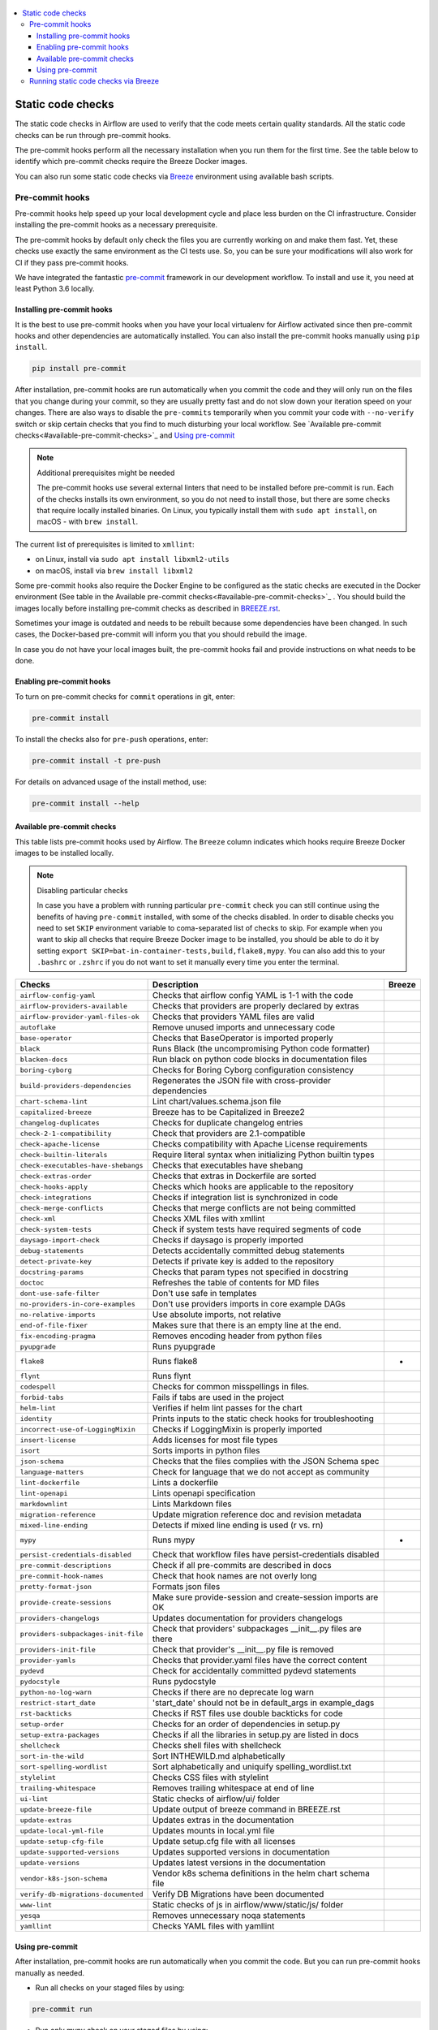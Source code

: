  .. Licensed to the Apache Software Foundation (ASF) under one
    or more contributor license agreements.  See the NOTICE file
    distributed with this work for additional information
    regarding copyright ownership.  The ASF licenses this file
    to you under the Apache License, Version 2.0 (the
    "License"); you may not use this file except in compliance
    with the License.  You may obtain a copy of the License at

 ..   http://www.apache.org/licenses/LICENSE-2.0

 .. Unless required by applicable law or agreed to in writing,
    software distributed under the License is distributed on an
    "AS IS" BASIS, WITHOUT WARRANTIES OR CONDITIONS OF ANY
    KIND, either express or implied.  See the License for the
    specific language governing permissions and limitations
    under the License.

.. contents:: :local:

Static code checks
==================

The static code checks in Airflow are used to verify that the code meets certain quality standards.
All the static code checks can be run through pre-commit hooks.

The pre-commit hooks perform all the necessary installation when you run them
for the first time. See the table below to identify which pre-commit checks require the Breeze Docker images.

You can also run some static code checks via `Breeze <BREEZE.rst#aout-airflow-breeze>`_ environment
using available bash scripts.

Pre-commit hooks
----------------

Pre-commit hooks help speed up your local development cycle and place less burden on the CI infrastructure.
Consider installing the pre-commit hooks as a necessary prerequisite.

The pre-commit hooks by default only check the files you are currently working on and make
them fast. Yet, these checks use exactly the same environment as the CI tests
use. So, you can be sure your modifications will also work for CI if they pass
pre-commit hooks.

We have integrated the fantastic `pre-commit <https://pre-commit.com>`__ framework
in our development workflow. To install and use it, you need at least Python 3.6 locally.

Installing pre-commit hooks
...........................

It is the best to use pre-commit hooks when you have your local virtualenv for
Airflow activated since then pre-commit hooks and other dependencies are
automatically installed. You can also install the pre-commit hooks manually
using ``pip install``.

.. code-block:: bash

    pip install pre-commit

After installation, pre-commit hooks are run automatically when you commit the code and they will
only run on the files that you change during your commit, so they are usually pretty fast and do
not slow down your iteration speed on your changes. There are also ways to disable the ``pre-commits``
temporarily when you commit your code with ``--no-verify`` switch or skip certain checks that you find
to much disturbing your local workflow. See `Available pre-commit checks<#available-pre-commit-checks>`_
and `Using pre-commit <#using-pre-commit>`_

.. note:: Additional prerequisites might be needed

    The pre-commit hooks use several external linters that need to be installed before pre-commit is run.
    Each of the checks installs its own environment, so you do not need to install those, but there are some
    checks that require locally installed binaries. On Linux, you typically install
    them with ``sudo apt install``, on macOS - with ``brew install``.

The current list of prerequisites is limited to ``xmllint``:

- on Linux, install via ``sudo apt install libxml2-utils``
- on macOS, install via ``brew install libxml2``

Some pre-commit hooks also require the Docker Engine to be configured as the static
checks are executed in the Docker environment (See table in the
Available pre-commit checks<#available-pre-commit-checks>`_ . You should build the images
locally before installing pre-commit checks as described in `BREEZE.rst <BREEZE.rst>`__.

Sometimes your image is outdated and needs to be rebuilt because some dependencies have been changed.
In such cases, the Docker-based pre-commit will inform you that you should rebuild the image.

In case you do not have your local images built, the pre-commit hooks fail and provide
instructions on what needs to be done.

Enabling pre-commit hooks
.........................

To turn on pre-commit checks for ``commit`` operations in git, enter:

.. code-block:: bash

    pre-commit install


To install the checks also for ``pre-push`` operations, enter:

.. code-block:: bash

    pre-commit install -t pre-push


For details on advanced usage of the install method, use:

.. code-block:: bash

   pre-commit install --help

Available pre-commit checks
...........................

This table lists pre-commit hooks used by Airflow. The ``Breeze`` column indicates which hooks
require Breeze Docker images to be installed locally.

.. note:: Disabling particular checks

    In case you have a problem with running particular ``pre-commit`` check you can still continue using the
    benefits of having ``pre-commit`` installed, with some of the checks disabled. In order to disable
    checks you need to set ``SKIP`` environment variable to coma-separated list of checks to skip. For example
    when you want to skip all checks that require Breeze Docker image to be installed, you should be able to
    do it by setting ``export SKIP=bat-in-container-tests,build,flake8,mypy``. You can also add this to your
    ``.bashrc`` or ``.zshrc`` if you do not want to set it manually every time you enter the terminal.

==================================== ================================================================ ============
**Checks**                            **Description**                                                  **Breeze**
==================================== ================================================================ ============
``airflow-config-yaml``                Checks that airflow config YAML is 1-1 with the code
------------------------------------ ---------------------------------------------------------------- ------------
``airflow-providers-available``        Checks that providers are properly declared by extras
------------------------------------ ---------------------------------------------------------------- ------------
``airflow-provider-yaml-files-ok``     Checks that providers YAML files are valid
------------------------------------ ---------------------------------------------------------------- ------------
``autoflake``                          Remove unused imports and unnecessary code
------------------------------------ ---------------------------------------------------------------- ------------
``base-operator``                      Checks that BaseOperator is imported properly
------------------------------------ ---------------------------------------------------------------- ------------
``black``                              Runs Black (the uncompromising Python code formatter)
------------------------------------ ---------------------------------------------------------------- ------------
``blacken-docs``                       Run black on python code blocks in documentation files
------------------------------------ ---------------------------------------------------------------- ------------
``boring-cyborg``                      Checks for Boring Cyborg configuration consistency
------------------------------------ ---------------------------------------------------------------- ------------
``build-providers-dependencies``       Regenerates the JSON file with cross-provider dependencies
------------------------------------ ---------------------------------------------------------------- ------------
``chart-schema-lint``                  Lint chart/values.schema.json file
------------------------------------ ---------------------------------------------------------------- ------------
``capitalized-breeze``                 Breeze has to be Capitalized in Breeze2
------------------------------------ ---------------------------------------------------------------- ------------
``changelog-duplicates``               Checks for duplicate changelog entries
------------------------------------ ---------------------------------------------------------------- ------------
``check-2-1-compatibility``            Check that providers are 2.1-compatible
------------------------------------ ---------------------------------------------------------------- ------------
``check-apache-license``               Checks compatibility with Apache License requirements
------------------------------------ ---------------------------------------------------------------- ------------
``check-builtin-literals``             Require literal syntax when initializing Python builtin types
------------------------------------ ---------------------------------------------------------------- ------------
``check-executables-have-shebangs``    Checks that executables have shebang
------------------------------------ ---------------------------------------------------------------- ------------
``check-extras-order``                 Checks that extras in Dockerfile are sorted
------------------------------------ ---------------------------------------------------------------- ------------
``check-hooks-apply``                  Checks which hooks are applicable to the repository
------------------------------------ ---------------------------------------------------------------- ------------
``check-integrations``                 Checks if integration list is synchronized in code
------------------------------------ ---------------------------------------------------------------- ------------
``check-merge-conflicts``              Checks that merge conflicts are not being committed
------------------------------------ ---------------------------------------------------------------- ------------
``check-xml``                          Checks XML files with xmllint
------------------------------------ ---------------------------------------------------------------- ------------
``check-system-tests``                 Check if system tests have required segments of code
------------------------------------ ---------------------------------------------------------------- ------------
``daysago-import-check``               Checks if daysago is properly imported
------------------------------------ ---------------------------------------------------------------- ------------
``debug-statements``                   Detects accidentally committed debug statements
------------------------------------ ---------------------------------------------------------------- ------------
``detect-private-key``                 Detects if private key is added to the repository
------------------------------------ ---------------------------------------------------------------- ------------
``docstring-params``                   Checks that param types not specified in docstring
------------------------------------ ---------------------------------------------------------------- ------------
``doctoc``                             Refreshes the table of contents for MD files
------------------------------------ ---------------------------------------------------------------- ------------
``dont-use-safe-filter``               Don't use safe in templates
------------------------------------ ---------------------------------------------------------------- ------------
``no-providers-in-core-examples``      Don't use providers imports in core example DAGs
------------------------------------ ---------------------------------------------------------------- ------------
``no-relative-imports``                Use absolute imports, not relative
------------------------------------ ---------------------------------------------------------------- ------------
``end-of-file-fixer``                  Makes sure that there is an empty line at the end.
------------------------------------ ---------------------------------------------------------------- ------------
``fix-encoding-pragma``                Removes encoding header from python files
------------------------------------ ---------------------------------------------------------------- ------------
``pyupgrade``                          Runs pyupgrade
------------------------------------ ---------------------------------------------------------------- ------------
``flake8``                             Runs flake8                                                          *
------------------------------------ ---------------------------------------------------------------- ------------
``flynt``                              Runs flynt
------------------------------------ ---------------------------------------------------------------- ------------
``codespell``                          Checks for common misspellings in files.
------------------------------------ ---------------------------------------------------------------- ------------
``forbid-tabs``                        Fails if tabs are used in the project
------------------------------------ ---------------------------------------------------------------- ------------
``helm-lint``                          Verifies if helm lint passes for the chart
------------------------------------ ---------------------------------------------------------------- ------------
``identity``                           Prints inputs to the static check hooks for troubleshooting
------------------------------------ ---------------------------------------------------------------- ------------
``incorrect-use-of-LoggingMixin``      Checks if LoggingMixin is properly imported
------------------------------------ ---------------------------------------------------------------- ------------
``insert-license``                     Adds licenses for most file types
------------------------------------ ---------------------------------------------------------------- ------------
``isort``                              Sorts imports in python files
------------------------------------ ---------------------------------------------------------------- ------------
``json-schema``                        Checks that the files complies with the JSON Schema spec
------------------------------------ ---------------------------------------------------------------- ------------
``language-matters``                   Check for language that we do not accept as community
------------------------------------ ---------------------------------------------------------------- ------------
``lint-dockerfile``                    Lints a dockerfile
------------------------------------ ---------------------------------------------------------------- ------------
``lint-openapi``                       Lints openapi specification
------------------------------------ ---------------------------------------------------------------- ------------
``markdownlint``                       Lints Markdown files
------------------------------------ ---------------------------------------------------------------- ------------
``migration-reference``                Update migration reference doc and revision metadata
------------------------------------ ---------------------------------------------------------------- ------------
``mixed-line-ending``                  Detects if mixed line ending is used (\r vs. \r\n)
------------------------------------ ---------------------------------------------------------------- ------------
``mypy``                               Runs mypy                                                            *
------------------------------------ ---------------------------------------------------------------- ------------
``persist-credentials-disabled``       Check that workflow files have persist-credentials disabled
------------------------------------ ---------------------------------------------------------------- ------------
``pre-commit-descriptions``            Check if all pre-commits are described in docs
------------------------------------ ---------------------------------------------------------------- ------------
``pre-commit-hook-names``              Check that hook names are not overly long
------------------------------------ ---------------------------------------------------------------- ------------
``pretty-format-json``                 Formats json files
------------------------------------ ---------------------------------------------------------------- ------------
``provide-create-sessions``            Make sure provide-session and create-session imports are OK
------------------------------------ ---------------------------------------------------------------- ------------
``providers-changelogs``               Updates documentation for providers changelogs
------------------------------------ ---------------------------------------------------------------- ------------
``providers-subpackages-init-file``    Check that providers' subpackages __init__.py files are there
------------------------------------ ---------------------------------------------------------------- ------------
``providers-init-file``                Check that provider's __init__.py file is removed
------------------------------------ ---------------------------------------------------------------- ------------
``provider-yamls``                     Checks that provider.yaml files have the correct content
------------------------------------ ---------------------------------------------------------------- ------------
``pydevd``                             Check for accidentally committed pydevd statements
------------------------------------ ---------------------------------------------------------------- ------------
``pydocstyle``                         Runs pydocstyle
------------------------------------ ---------------------------------------------------------------- ------------
``python-no-log-warn``                 Checks if there are no deprecate log warn
------------------------------------ ---------------------------------------------------------------- ------------
``restrict-start_date``                'start_date' should not be in default_args in example_dags
------------------------------------ ---------------------------------------------------------------- ------------
``rst-backticks``                      Checks if RST files use double backticks for code
------------------------------------ ---------------------------------------------------------------- ------------
``setup-order``                        Checks for an order of dependencies in setup.py
------------------------------------ ---------------------------------------------------------------- ------------
``setup-extra-packages``               Checks if all the libraries in setup.py are listed in docs
------------------------------------ ---------------------------------------------------------------- ------------
``shellcheck``                         Checks shell files with shellcheck
------------------------------------ ---------------------------------------------------------------- ------------
``sort-in-the-wild``                   Sort INTHEWILD.md alphabetically
------------------------------------ ---------------------------------------------------------------- ------------
``sort-spelling-wordlist``             Sort alphabetically and uniquify spelling_wordlist.txt
------------------------------------ ---------------------------------------------------------------- ------------
``stylelint``                          Checks CSS files with stylelint
------------------------------------ ---------------------------------------------------------------- ------------
``trailing-whitespace``                Removes trailing whitespace at end of line
------------------------------------ ---------------------------------------------------------------- ------------
``ui-lint``                            Static checks of airflow/ui/ folder
------------------------------------ ---------------------------------------------------------------- ------------
``update-breeze-file``                 Update output of breeze command in BREEZE.rst
------------------------------------ ---------------------------------------------------------------- ------------
``update-extras``                      Updates extras in the documentation
------------------------------------ ---------------------------------------------------------------- ------------
``update-local-yml-file``              Updates mounts in local.yml file
------------------------------------ ---------------------------------------------------------------- ------------
``update-setup-cfg-file``              Update setup.cfg file with all licenses
------------------------------------ ---------------------------------------------------------------- ------------
``update-supported-versions``          Updates supported versions in documentation
------------------------------------ ---------------------------------------------------------------- ------------
``update-versions``                    Updates latest versions in the documentation
------------------------------------ ---------------------------------------------------------------- ------------
``vendor-k8s-json-schema``             Vendor k8s schema definitions in the helm chart schema file
------------------------------------ ---------------------------------------------------------------- ------------
``verify-db-migrations-documented``    Verify DB Migrations have been documented
------------------------------------ ---------------------------------------------------------------- ------------
``www-lint``                           Static checks of js in airflow/www/static/js/ folder
------------------------------------ ---------------------------------------------------------------- ------------
``yesqa``                              Removes unnecessary noqa statements
------------------------------------ ---------------------------------------------------------------- ------------
``yamllint``                           Checks YAML files with yamllint
==================================== ================================================================ ============

Using pre-commit
................

After installation, pre-commit hooks are run automatically when you commit the
code. But you can run pre-commit hooks manually as needed.

-   Run all checks on your staged files by using:

.. code-block:: bash

    pre-commit run

-   Run only mypy check on your staged files by using:

.. code-block:: bash

    pre-commit run mypy

-   Run only mypy checks on all files by using:

.. code-block:: bash

    pre-commit run mypy --all-files


-   Run all checks on all files by using:

.. code-block:: bash

    pre-commit run --all-files


-   Run all checks only on files modified in the last locally available commit in your checked out branch:

.. code-block:: bash

    pre-commit run --source=HEAD^ --origin=HEAD


-   Show files modified automatically by pre-commit when pre-commits automatically fix errors

.. code-block:: bash

    pre-commit run --show-diff-on-failure

-   Skip one or more of the checks by specifying a comma-separated list of
    checks to skip in the SKIP variable:

.. code-block:: bash

    SKIP=mypy,flake8,build pre-commit run --all-files


You can always skip running the tests by providing ``--no-verify`` flag to the
``git commit`` command.

To check other usage types of the pre-commit framework, see `Pre-commit website <https://pre-commit.com/>`__.

Running static code checks via Breeze
-------------------------------------

The static code checks can be launched using the Breeze environment.

You run the static code checks via ``./breeze static-check`` or commands.

You can see the list of available static checks either via ``--help`` flag or by using the autocomplete
option. Note that the ``all`` static check runs all configured static checks.

Run the ``mypy`` check for the currently staged changes:

.. code-block:: bash

     ./breeze static-check mypy

Run the ``mypy`` check for all files:

.. code-block:: bash

     ./breeze static-check mypy -- --all-files

Run the ``flake8`` check for the ``tests.core.py`` file with verbose output:

.. code-block:: bash

     ./breeze static-check flake8 -- --files tests/core.py --verbose

Run the ``flake8`` check for the ``tests.core`` package with verbose output:

.. code-block:: bash

     ./breeze static-check flake8 -- --files tests/core/* --verbose

Run all tests for the currently staged files:

.. code-block:: bash

     ./breeze static-check all

Run all tests for all files:

.. code-block:: bash

     ./breeze static-check all -- --all-files

Run all tests for last commit :

.. code-block:: bash

     ./breeze static-check all -- --from-ref HEAD^ --to-ref HEAD


The ``license`` check is run via a separate script and a separate Docker image containing the
Apache RAT verification tool that checks for Apache-compatibility of licenses within the codebase.
It does not take pre-commit parameters as extra arguments.

.. code-block:: bash

     ./breeze static-check licenses
